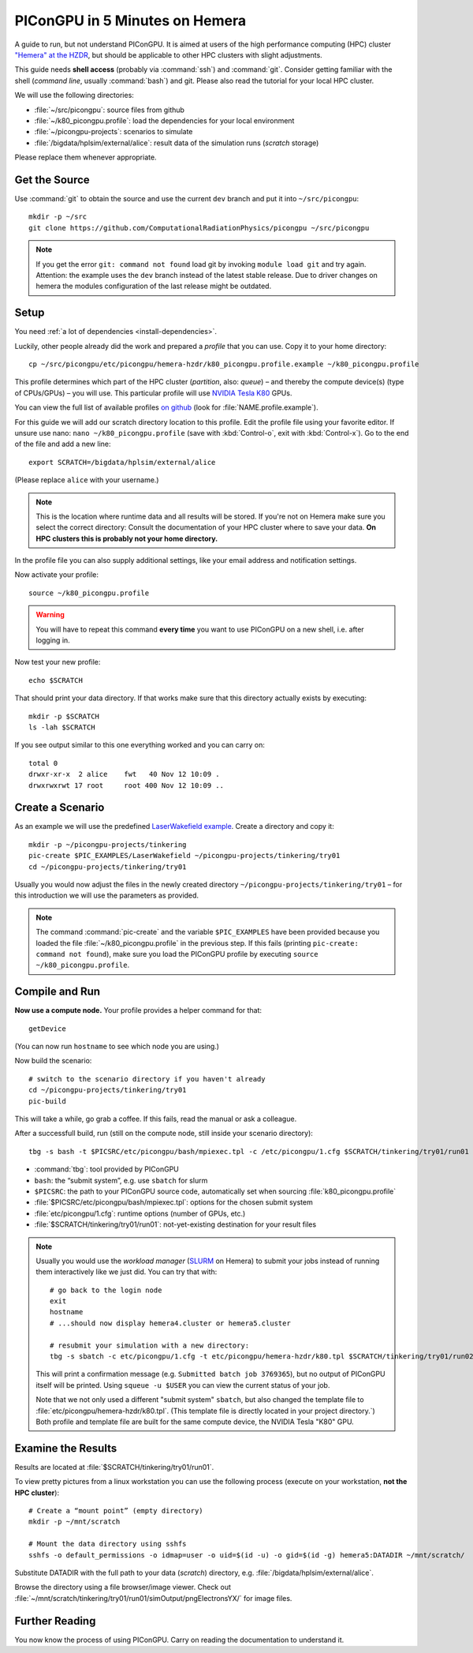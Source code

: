 .. _hemeraIn5min:

PIConGPU in 5 Minutes on Hemera
===============================

A guide to run, but not understand PIConGPU.
It is aimed at users of the high performance computing (HPC) cluster `"Hemera" at the HZDR <https://www.hzdr.de/db/Cms?pOid=12231&pNid=852>`_,
but should be applicable to other HPC clusters with slight adjustments.

This guide needs **shell access** (probably via :command:`ssh`) and :command:`git`.
Consider getting familiar with the shell (*command line*, usually :command:`bash`) and git.
Please also read the tutorial for your local HPC cluster.

.. seealso::
   resources for the command line (bash)
     `a tutorial <http://www.bu.edu/tech/files/2018/05/2018-Summer-Tutorial-Intro-to-Linux.pdf>`_ |
     `another tutorial <https://cscar.research.umich.edu/wp-content/uploads/sites/5/2016/09/Intro-to-Command-Line.pdf>`_ |
     `scripting by examples <https://learnxinyminutes.com/docs/bash/>`_

   resources for git
     `official tutorial <https://git-scm.com/docs/gittutorial>`_ (also available as man page :manpage:`gittutorial(7)`) |
     `w3school tutorial <https://www.w3schools.com/git/default.asp>`_ |
     `brief introduction <https://learnxinyminutes.com/docs/git/>`_ |
     `cheatsheet (by github) <https://training.github.com/downloads/github-git-cheat-sheet.pdf>`_

   Hemera at HZDR
     `official website <https://www.hzdr.de/db/Cms?pOid=12231&pNid=852>`_ |
     `presentation <https://www.hzdr.de/db/Cms?pOid=61949>`_
     internal links:
     `wiki <https://fwcc.pages.hzdr.de/infohub/hpc/hemera.html>`_ |
     `storage layout <https://fwcc.pages.hzdr.de/infohub/hpc/storage.html>`_
  
We will use the following directories:

- :file:`~/src/picongpu`: source files from github
- :file:`~/k80_picongpu.profile`: load the dependencies for your local environment
- :file:`~/picongpu-projects`: scenarios to simulate
- :file:`/bigdata/hplsim/external/alice`: result data of the simulation runs (*scratch* storage)

Please replace them whenever appropriate.

Get the Source
--------------

Use :command:`git` to obtain the source and use the current ``dev`` branch and put it into ``~/src/picongpu``::

  mkdir -p ~/src
  git clone https://github.com/ComputationalRadiationPhysics/picongpu ~/src/picongpu

.. note::
   If you get the error ``git: command not found`` load git by invoking ``module load git`` and try again.
   Attention: the example uses the ``dev`` branch instead of the latest stable release.
   Due to driver changes on hemera the modules configuration of the last release might be outdated.

Setup
-----

You need :ref:`a lot of dependencies <install-dependencies>`.

Luckily, other people already did the work and prepared a *profile* that you can use.
Copy it to your home directory::

  cp ~/src/picongpu/etc/picongpu/hemera-hzdr/k80_picongpu.profile.example ~/k80_picongpu.profile

This profile determines which part of the HPC cluster (*partition*, also: *queue*) – and thereby the compute device(s) (type of CPUs/GPUs) – you will use.
This particular profile will use `NVIDIA Tesla K80 <https://www.nvidia.com/en-gb/data-center/tesla-k80/>`_ GPUs.

You can view the full list of available profiles `on github <https://github.com/ComputationalRadiationPhysics/picongpu/tree/dev/etc/picongpu>`_ (look for :file:`NAME.profile.example`).

For this guide we will add our scratch directory location to this profile.
Edit the profile file using your favorite editor.
If unsure use nano: ``nano ~/k80_picongpu.profile`` (save with :kbd:`Control-o`, exit with :kbd:`Control-x`).
Go to the end of the file and add a new line::

  export SCRATCH=/bigdata/hplsim/external/alice

(Please replace ``alice`` with your username.)

.. note::
    This is the location where runtime data and all results will be stored.
    If you're not on Hemera make sure you select the correct directory:
    Consult the documentation of your HPC cluster where to save your data.
    **On HPC clusters this is probably not your home directory.**

In the profile file you can also supply additional settings, like your email address and notification settings.

Now activate your profile::

  source ~/k80_picongpu.profile

.. warning::
   You will have to repeat this command **every time** you want to use PIConGPU on a new shell, i.e. after logging in.

Now test your new profile::

  echo $SCRATCH

That should print your data directory.
If that works make sure that this directory actually exists by executing::

  mkdir -p $SCRATCH
  ls -lah $SCRATCH

If you see output similar to this one everything worked and you can carry on::

  total 0
  drwxr-xr-x  2 alice    fwt   40 Nov 12 10:09 .
  drwxrwxrwt 17 root     root 400 Nov 12 10:09 ..

Create a Scenario
-----------------

As an example we will use the predefined `LaserWakefield example <https://github.com/ComputationalRadiationPhysics/picongpu/tree/dev/share/picongpu/examples/LaserWakefield>`_.
Create a directory and copy it::

  mkdir -p ~/picongpu-projects/tinkering
  pic-create $PIC_EXAMPLES/LaserWakefield ~/picongpu-projects/tinkering/try01
  cd ~/picongpu-projects/tinkering/try01

Usually you would now adjust the files in the newly created directory ``~/picongpu-projects/tinkering/try01`` – for this introduction we will use the parameters as provided.

.. note::
   The command :command:`pic-create` and the variable ``$PIC_EXAMPLES`` have been provided because you loaded the file :file:`~/k80_picongpu.profile` in the previous step.
   If this fails (printing ``pic-create: command not found``), make sure you load the PIConGPU profile by executing ``source ~/k80_picongpu.profile``.

Compile and Run
---------------

**Now use a compute node.**
Your profile provides a helper command for that::

  getDevice

(You can now run ``hostname`` to see which node you are using.)

Now build the scenario::

  # switch to the scenario directory if you haven't already
  cd ~/picongpu-projects/tinkering/try01
  pic-build

This will take a while, go grab a coffee.
If this fails, read the manual or ask a colleague.

After a successfull build, run (still on the compute node, still inside your scenario directory)::

  tbg -s bash -t $PICSRC/etc/picongpu/bash/mpiexec.tpl -c /etc/picongpu/1.cfg $SCRATCH/tinkering/try01/run01

- :command:`tbg`: tool provided by PIConGPU
- ``bash``: the “submit system”, e.g. use ``sbatch`` for slurm
- ``$PICSRC``: the path to your PIConGPU source code, automatically set when sourcing :file:`k80_picongpu.profile`
- :file:`$PICSRC/etc/picongpu/bash/mpiexec.tpl`: options for the chosen submit system
- :file:`etc/picongpu/1.cfg`: runtime options (number of GPUs, etc.)
- :file:`$SCRATCH/tinkering/try01/run01`: not-yet-existing destination for your result files

.. note::
   Usually you would use the *workload manager* (`SLURM <https://slurm.schedmd.com/>`_ on Hemera) to submit your jobs
   instead of running them interactively like we just did.
   You can try that with::

     # go back to the login node
     exit
     hostname
     # ...should now display hemera4.cluster or hemera5.cluster

     # resubmit your simulation with a new directory:
     tbg -s sbatch -c etc/picongpu/1.cfg -t etc/picongpu/hemera-hzdr/k80.tpl $SCRATCH/tinkering/try01/run02

   This will print a confirmation message (e.g. ``Submitted batch job 3769365``),
   but no output of PIConGPU itself will be printed.
   Using ``squeue -u $USER`` you can view the current status of your job.

   Note that we not only used a different "submit system" ``sbatch``,
   but also changed the template file to :file:`etc/picongpu/hemera-hzdr/k80.tpl`.
   (This template file is directly located in your project directory.`)
   Both profile and template file are built for the same compute device, the NVIDIA Tesla "K80" GPU.
   

Examine the Results
-------------------

Results are located at :file:`$SCRATCH/tinkering/try01/run01`.

To view pretty pictures from a linux workstation you can use the following process (execute on your workstation, **not the HPC cluster**)::

  # Create a “mount point” (empty directory)
  mkdir -p ~/mnt/scratch

  # Mount the data directory using sshfs
  sshfs -o default_permissions -o idmap=user -o uid=$(id -u) -o gid=$(id -g) hemera5:DATADIR ~/mnt/scratch/

Substitute DATADIR with the full path to your data (*scratch*) directory, e.g. :file:`/bigdata/hplsim/external/alice`.

Browse the directory using a file browser/image viewer.
Check out :file:`~/mnt/scratch/tinkering/try01/run01/simOutput/pngElectronsYX/` for image files.

Further Reading
---------------

You now know the process of using PIConGPU.
Carry on reading the documentation to understand it.
